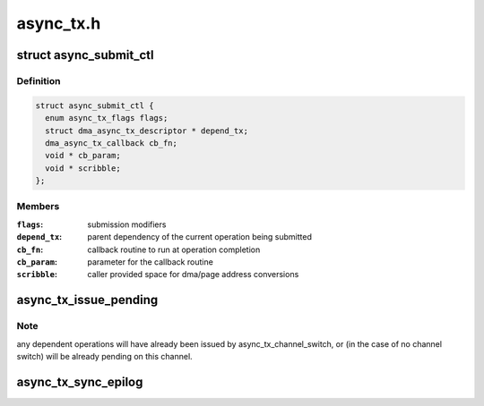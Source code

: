 .. -*- coding: utf-8; mode: rst -*-

==========
async_tx.h
==========


.. _`async_submit_ctl`:

struct async_submit_ctl
=======================

.. c:type:: async_submit_ctl

    async_tx submission/completion modifiers


.. _`async_submit_ctl.definition`:

Definition
----------

.. code-block:: c

  struct async_submit_ctl {
    enum async_tx_flags flags;
    struct dma_async_tx_descriptor * depend_tx;
    dma_async_tx_callback cb_fn;
    void * cb_param;
    void * scribble;
  };


.. _`async_submit_ctl.members`:

Members
-------

:``flags``:
    submission modifiers

:``depend_tx``:
    parent dependency of the current operation being submitted

:``cb_fn``:
    callback routine to run at operation completion

:``cb_param``:
    parameter for the callback routine

:``scribble``:
    caller provided space for dma/page address conversions




.. _`async_tx_issue_pending`:

async_tx_issue_pending
======================

.. c:function:: void async_tx_issue_pending (struct dma_async_tx_descriptor *tx)

    send pending descriptor to the hardware channel

    :param struct dma_async_tx_descriptor \*tx:
        descriptor handle to retrieve hardware context



.. _`async_tx_issue_pending.note`:

Note
----

any dependent operations will have already been issued by
async_tx_channel_switch, or (in the case of no channel switch) will
be already pending on this channel.



.. _`async_tx_sync_epilog`:

async_tx_sync_epilog
====================

.. c:function:: void async_tx_sync_epilog (struct async_submit_ctl *submit)

    actions to take if an operation is run synchronously

    :param struct async_submit_ctl \*submit:

        *undescribed*

